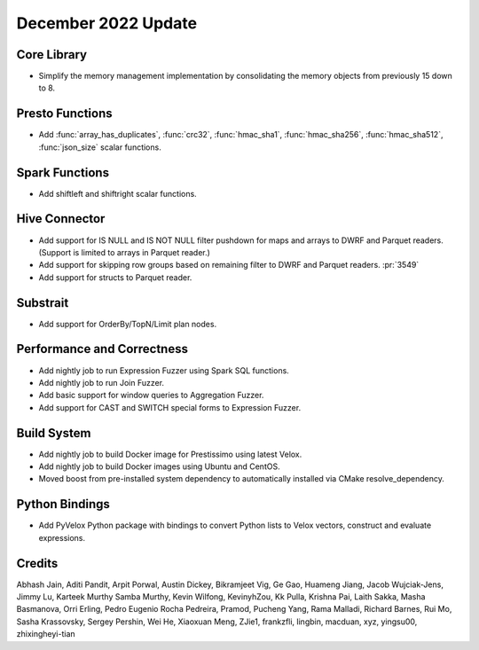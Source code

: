 ********************
December 2022 Update
********************

Core Library
============

* Simplify the memory management implementation by consolidating the memory
  objects from previously 15 down to 8.

Presto Functions
================

* Add :func:`array_has_duplicates`, :func:`crc32`, :func:`hmac_sha1`,
  :func:`hmac_sha256`, :func:`hmac_sha512`, :func:`json_size` scalar functions.

Spark Functions
===============

* Add shiftleft and shiftright scalar functions.

Hive Connector
==============

* Add support for IS NULL and IS NOT NULL filter pushdown for maps and arrays
  to DWRF and Parquet readers. (Support is limited to arrays in Parquet reader.)
* Add support for skipping row groups based on remaining filter to DWRF and
  Parquet readers. :pr:`3549`
* Add support for structs to Parquet reader.

Substrait
=========

* Add support for OrderBy/TopN/Limit plan nodes.

Performance and Correctness
===========================

* Add nightly job to run Expression Fuzzer using Spark SQL functions.
* Add nightly job to run Join Fuzzer.
* Add basic support for window queries to Aggregation Fuzzer.
* Add support for CAST and SWITCH special forms to Expression Fuzzer.

Build System
============

* Add nightly job to build Docker image for Prestissimo using latest Velox.
* Add nightly job to build Docker images using Ubuntu and CentOS.
* Moved boost from pre-installed system dependency to automatically
  installed via CMake resolve_dependency.

Python Bindings
===============

* Add PyVelox Python package with bindings to convert Python lists to Velox
  vectors, construct and evaluate expressions.

Credits
=======

Abhash Jain, Aditi Pandit, Arpit Porwal, Austin Dickey, Bikramjeet Vig, Ge Gao,
Huameng Jiang, Jacob Wujciak-Jens, Jimmy Lu, Karteek Murthy Samba Murthy,
Kevin Wilfong, KevinyhZou, Kk Pulla, Krishna Pai, Laith Sakka, Masha Basmanova,
Orri Erling, Pedro Eugenio Rocha Pedreira, Pramod, Pucheng Yang, Rama Malladi,
Richard Barnes, Rui Mo, Sasha Krassovsky, Sergey Pershin, Wei He, Xiaoxuan Meng,
ZJie1, frankzfli, lingbin, macduan, xyz, yingsu00, zhixingheyi-tian
